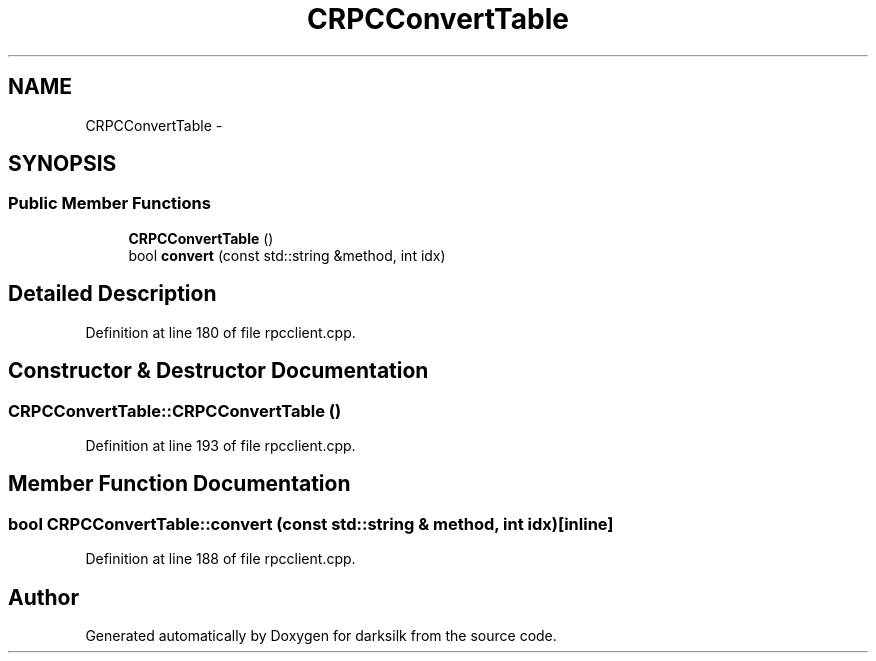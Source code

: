 .TH "CRPCConvertTable" 3 "Wed Feb 10 2016" "Version 1.0.0.0" "darksilk" \" -*- nroff -*-
.ad l
.nh
.SH NAME
CRPCConvertTable \- 
.SH SYNOPSIS
.br
.PP
.SS "Public Member Functions"

.in +1c
.ti -1c
.RI "\fBCRPCConvertTable\fP ()"
.br
.ti -1c
.RI "bool \fBconvert\fP (const std::string &method, int idx)"
.br
.in -1c
.SH "Detailed Description"
.PP 
Definition at line 180 of file rpcclient\&.cpp\&.
.SH "Constructor & Destructor Documentation"
.PP 
.SS "CRPCConvertTable::CRPCConvertTable ()"

.PP
Definition at line 193 of file rpcclient\&.cpp\&.
.SH "Member Function Documentation"
.PP 
.SS "bool CRPCConvertTable::convert (const std::string & method, int idx)\fC [inline]\fP"

.PP
Definition at line 188 of file rpcclient\&.cpp\&.

.SH "Author"
.PP 
Generated automatically by Doxygen for darksilk from the source code\&.
